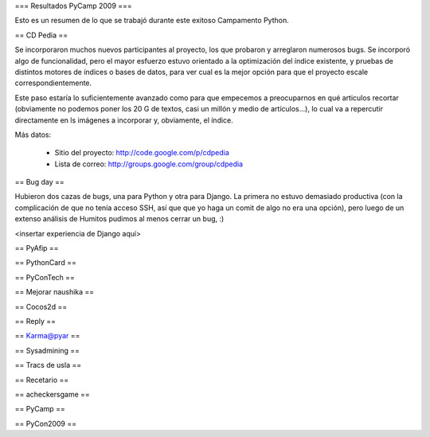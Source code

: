 === Resultados PyCamp 2009 ===

Esto es un resumen de lo que se trabajó durante este exitoso Campamento Python.

== CD Pedia ==

Se incorporaron muchos nuevos participantes al proyecto, los que probaron y arreglaron numerosos bugs. Se incorporó algo de funcionalidad, pero el mayor esfuerzo estuvo orientado a la optimización del índice existente, y pruebas de distintos motores de índices o bases de datos, para ver cual es la mejor opción para que el proyecto escale correspondientemente.

Este paso estaría lo suficientemente avanzado como para que empecemos a preocuparnos en qué articulos recortar (obviamente no podemos poner los 20 G de textos, casi un millón y medio de artículos...), lo cual va a repercutir directamente en ls imágenes a incorporar y, obviamente, el índice.

Más datos:

 * Sitio del proyecto: http://code.google.com/p/cdpedia
 * Lista de correo: http://groups.google.com/group/cdpedia


== Bug day ==

Hubieron dos cazas de bugs, una para Python y otra para Django. La primera no estuvo demasiado productiva (con la complicación de que no tenía acceso SSH, así que que yo haga un comit de algo no era una opción), pero luego de un extenso análisis de Humitos pudimos al menos cerrar un bug, :)

<insertar experiencia de Django aquí>


== PyAfip ==

== PythonCard ==

== PyConTech ==

== Mejorar naushika ==

== Cocos2d ==

== Reply ==

== Karma@pyar ==

== Sysadmining ==

== Tracs de usla ==

== Recetario ==

== acheckersgame ==

== PyCamp ==

== PyCon2009 ==

